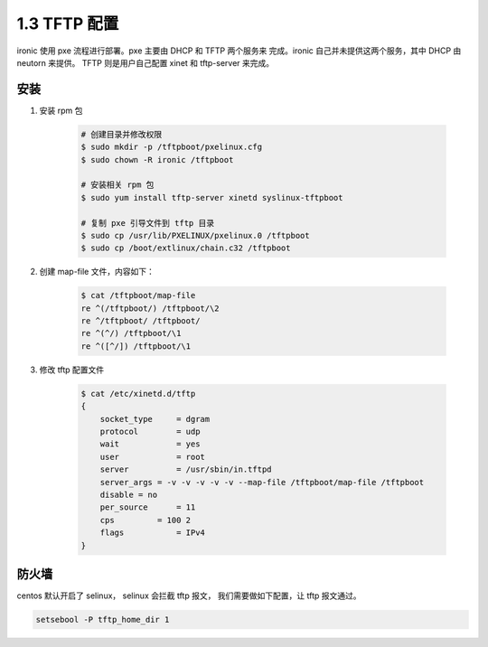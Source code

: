 =============
1.3 TFTP 配置
=============

ironic 使用 pxe 流程进行部署。pxe 主要由 DHCP 和 TFTP 两个服务来
完成。ironic 自己并未提供这两个服务，其中 DHCP 由 neutorn 来提供。
TFTP 则是用户自己配置 xinet 和 tftp-server 来完成。

安装
----
#. 安装 rpm 包

    .. code-block:: console
    
        # 创建目录并修改权限
        $ sudo mkdir -p /tftpboot/pxelinux.cfg
        $ sudo chown -R ironic /tftpboot
    
        # 安装相关 rpm 包
        $ sudo yum install tftp-server xinetd syslinux-tftpboot
    
        # 复制 pxe 引导文件到 tftp 目录
        $ sudo cp /usr/lib/PXELINUX/pxelinux.0 /tftpboot
        $ sudo cp /boot/extlinux/chain.c32 /tftpboot


#. 创建 map-file 文件，内容如下：

    .. code-block:: console
    
        $ cat /tftpboot/map-file
        re ^(/tftpboot/) /tftpboot/\2
        re ^/tftpboot/ /tftpboot/
        re ^(^/) /tftpboot/\1
        re ^([^/]) /tftpboot/\1

#. 修改 tftp 配置文件

    .. code-block:: console
    
        $ cat /etc/xinetd.d/tftp 
        {
            socket_type     = dgram
            protocol        = udp
            wait            = yes
            user            = root
            server          = /usr/sbin/in.tftpd
            server_args = -v -v -v -v -v --map-file /tftpboot/map-file /tftpboot
            disable = no
            per_source      = 11
            cps         = 100 2
            flags           = IPv4
        }


防火墙
------

centos 默认开启了 selinux， selinux 会拦截 tftp 报文，
我们需要做如下配置，让 tftp 报文通过。

.. code-block:: shell

    setsebool -P tftp_home_dir 1
